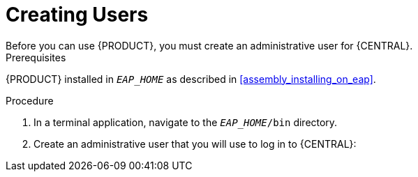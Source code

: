 = Creating Users
Before you can use {PRODUCT}, you must create an administrative user for {CENTRAL}.

.Prerequisites
{PRODUCT} installed in `__EAP_HOME__` as described in <<assembly_installing_on_eap>>.

.Procedure
. In a terminal application, navigate to the `__EAP_HOME__/bin` directory.
. Create an administrative user that you will use to log in to {CENTRAL}:
+
ifdef::BA[]
[source,bash]
----
$ ./add-user.sh -a --user bpmsAdmin --password password@1 --role kie-server,admin,rest-all
----
endif::[]
ifdef::DM[]
[source,bash]
----
$ ./add-user.sh -a --user brmsAdmin --password password@1 --role kie-server,admin,rest-all
----
endif::[]
